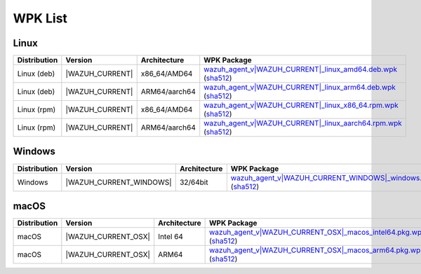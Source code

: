 .. Copyright (C) 2015, Wazuh, Inc.

.. meta::
   :description: WPK List.

WPK List
========

Linux
-----

.. |WPK_Linux_DEB_AMD64| replace:: `wazuh_agent_v|WAZUH_CURRENT|_linux_amd64.deb.wpk <https://packages.wazuh.com/|WAZUH_CURRENT_MAJOR|/wpk/linux/deb/amd64/wazuh_agent_v|WAZUH_CURRENT|_linux_amd64.deb.wpk>`__ (`sha512 <https://packages.wazuh.com/|WAZUH_CURRENT_MAJOR|/checksums/wazuh/|WAZUH_CURRENT|/wazuh_agent_v|WAZUH_CURRENT|_linux_amd64.deb.wpk.sha512>`__)
.. |WPK_Linux_RPM_X86_64| replace:: `wazuh_agent_v|WAZUH_CURRENT|_linux_x86_64.rpm.wpk <https://packages.wazuh.com/|WAZUH_CURRENT_MAJOR|/wpk/linux/rpm/x86_64/wazuh_agent_v|WAZUH_CURRENT|_linux_x86_64.rpm.wpk>`__ (`sha512 <https://packages.wazuh.com/|WAZUH_CURRENT_MAJOR|/checksums/wazuh/|WAZUH_CURRENT|/wazuh_agent_v|WAZUH_CURRENT|_linux_x86_64.rpm.wpk.sha512>`__)
.. |WPK_Linux_DEB_ARM64| replace:: `wazuh_agent_v|WAZUH_CURRENT|_linux_arm64.deb.wpk <https://packages.wazuh.com/|WAZUH_CURRENT_MAJOR|/wpk/linux/deb/arm64/wazuh_agent_v|WAZUH_CURRENT|_linux_arm64.deb.wpk>`__ (`sha512 <https://packages.wazuh.com/|WAZUH_CURRENT_MAJOR|/checksums/wazuh/|WAZUH_CURRENT|/wazuh_agent_v|WAZUH_CURRENT|_linux_arm64.deb.wpk.sha512>`__)
.. |WPK_Linux_RPM_AARCH64| replace:: `wazuh_agent_v|WAZUH_CURRENT|_linux_aarch64.rpm.wpk <https://packages.wazuh.com/|WAZUH_CURRENT_MAJOR|/wpk/linux/rpm/aarch64/wazuh_agent_v|WAZUH_CURRENT|_linux_aarch64.rpm.wpk>`__ (`sha512 <https://packages.wazuh.com/|WAZUH_CURRENT_MAJOR|/checksums/wazuh/|WAZUH_CURRENT|/wazuh_agent_v|WAZUH_CURRENT|_linux_aarch64.rpm.wpk.sha512>`__)
.. |WAZUH_CUR_VER| replace:: |WAZUH_CURRENT|

+--------------+-----------------+---------------------+-------------------------------+
| Distribution | Version         |     Architecture    | WPK Package                   |
+==============+=================+=====================+===============================+
|  Linux (deb) | |WAZUH_CUR_VER| |    x86_64/AMD64     | |WPK_Linux_DEB_AMD64|         |
+--------------+-----------------+---------------------+-------------------------------+
|  Linux (deb) | |WAZUH_CUR_VER| |    ARM64/aarch64    | |WPK_Linux_DEB_ARM64|         |
+--------------+-----------------+---------------------+-------------------------------+
|  Linux (rpm) | |WAZUH_CUR_VER| |    x86_64/AMD64     | |WPK_Linux_RPM_X86_64|        |
+--------------+-----------------+---------------------+-------------------------------+
|  Linux (rpm) | |WAZUH_CUR_VER| |    ARM64/aarch64    | |WPK_Linux_RPM_AARCH64|       |
+--------------+-----------------+---------------------+-------------------------------+

Windows
-------

.. |WPK_Windows| replace:: `wazuh_agent_v|WAZUH_CURRENT_WINDOWS|_windows.wpk <https://packages.wazuh.com/|WAZUH_CURRENT_MAJOR|/wpk/windows/wazuh_agent_v|WAZUH_CURRENT_WINDOWS|_windows.wpk>`__ (`sha512 <https://packages.wazuh.com/|WAZUH_CURRENT_MAJOR_WINDOWS|/checksums/wazuh/|WAZUH_CURRENT_WINDOWS|/wazuh_agent_v|WAZUH_CURRENT_WINDOWS|_windows.wpk.sha512>`__)
.. |WAZUH_CUR_WIN| replace:: |WAZUH_CURRENT_WINDOWS|

+--------------+-------------------------+--------------+------------------------------------------------------+
| Distribution | Version                 | Architecture | WPK Package                                          |
+==============+=========================+==============+======================================================+
|   Windows    | |WAZUH_CUR_WIN|         |   32/64bit   | |WPK_Windows|                                        |
+--------------+-------------------------+--------------+------------------------------------------------------+

macOS
-----

.. |WPK_macOS_Intel| replace:: `wazuh_agent_v|WAZUH_CURRENT_OSX|_macos_intel64.pkg.wpk <https://packages.wazuh.com/|WAZUH_CURRENT_MAJOR|/wpk/macos/pkg/intel64/wazuh_agent_v|WAZUH_CURRENT_OSX|_macos_intel64.pkg.wpk>`__ (`sha512 <https://packages.wazuh.com/|WAZUH_CURRENT_MAJOR_OSX|/checksums/wazuh/|WAZUH_CURRENT_OSX|/wazuh_agent_v|WAZUH_CURRENT_OSX|_macos_intel64.pkg.wpk.sha512>`__)
.. |WPK_macOS_ARM64| replace:: `wazuh_agent_v|WAZUH_CURRENT_OSX|_macos_arm64.pkg.wpk <https://packages.wazuh.com/|WAZUH_CURRENT_MAJOR|/wpk/macos/pkg/arm64/wazuh_agent_v|WAZUH_CURRENT_OSX|_macos_arm64.pkg.wpk>`__ (`sha512 <https://packages.wazuh.com/|WAZUH_CURRENT_MAJOR_OSX|/checksums/wazuh/|WAZUH_CURRENT_OSX|/wazuh_agent_v|WAZUH_CURRENT_OSX|_macos_arm64.pkg.wpk.sha512>`__)
.. |WAZUH_CUR_OSX| replace:: |WAZUH_CURRENT_OSX|

+--------------+---------------------+--------------+---------------------------------------------+
| Distribution | Version             | Architecture | WPK Package                                 |
+==============+=====================+==============+=============================================+
|    macOS     | |WAZUH_CUR_OSX|     |  Intel 64    | |WPK_macOS_Intel|                           |
+--------------+---------------------+--------------+---------------------------------------------+
|    macOS     | |WAZUH_CUR_OSX|     |  ARM64       | |WPK_macOS_ARM64|                           |
+--------------+---------------------+--------------+---------------------------------------------+
